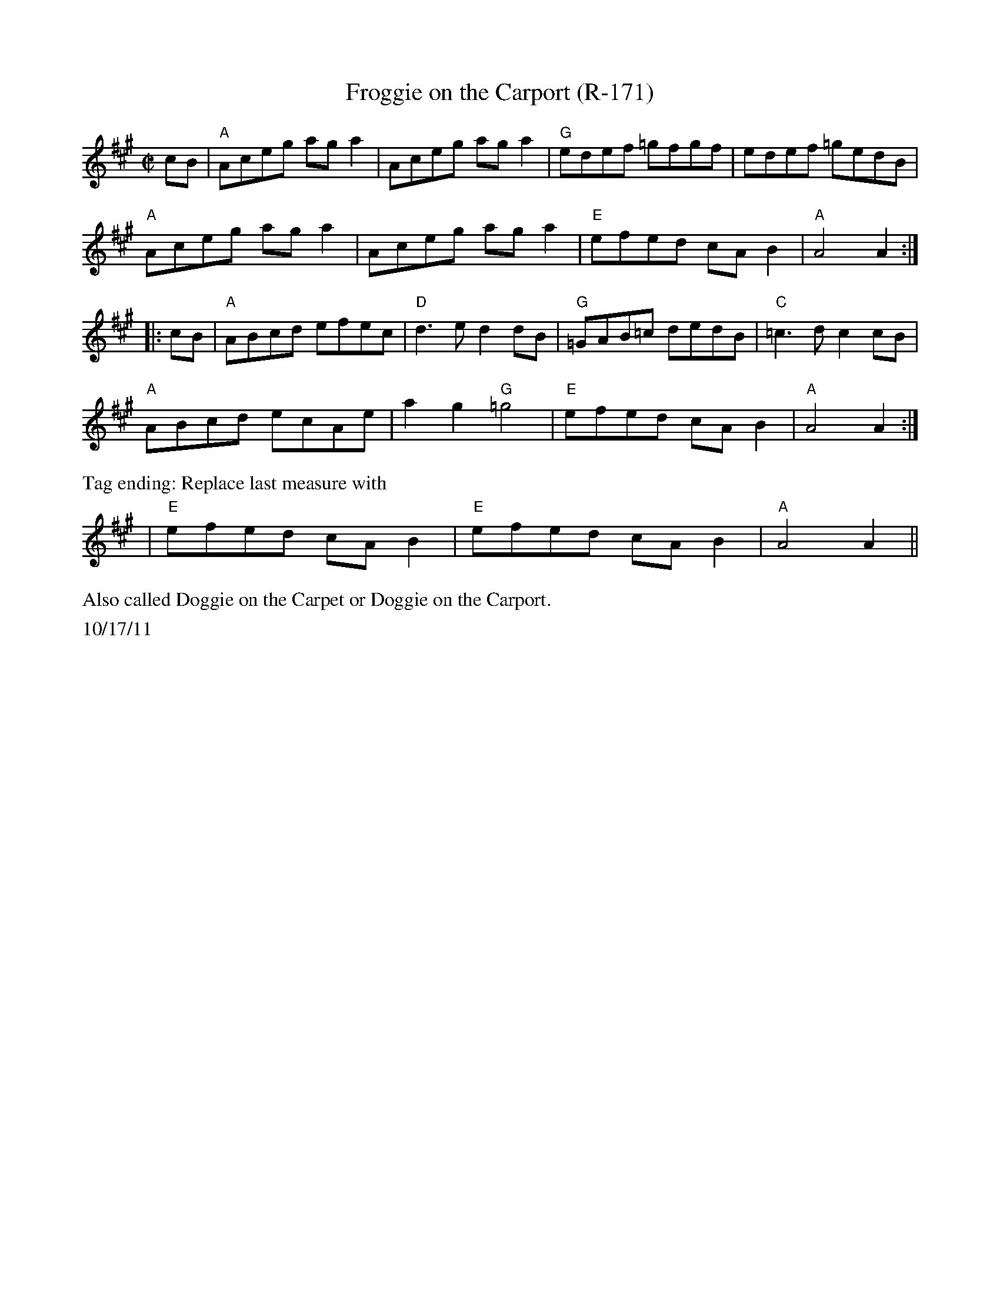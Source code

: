X:3
T: Froggie on the Carport (R-171)
M: C|
L: 1/8
R: reel
K: A
cB|"A"Aceg aga2|Aceg aga2|"G"edef =gfgf|edef =gedB|
"A"Aceg aga2 |Aceg aga2 |"E"efed cAB2|"A"A4 A2:|
|:cB|"A"ABcd efec|"D"d3e d2dB |"G"=GAB=c dedB|"C"=c3d c2cB|
"A"ABcd ecAe|a2g2 "G"=g4 |"E"efed cAB2 |"A"A4 A2:|
%%text Tag ending: Replace last measure with
|"E"efed cAB2 |"E"efed cAB2|"A"A4 A2||
%%text Also called Doggie on the Carpet or Doggie on the Carport.
%%text 10/17/11
